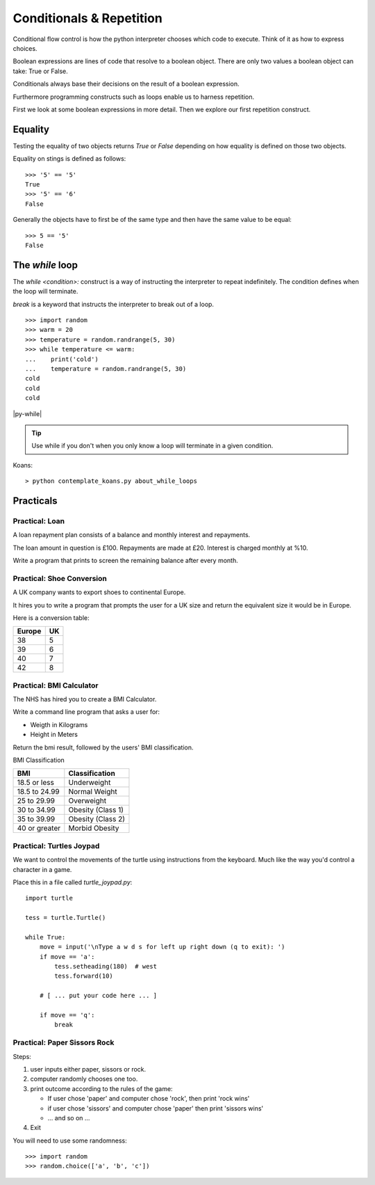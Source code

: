 Conditionals & Repetition
*************************

Conditional flow control is how the python interpreter chooses which code to
execute. Think of it as how to express choices.

Boolean expressions are lines of code that resolve to a boolean object. There
are only two values a boolean object can take: True or False.

Conditionals always base their decisions on the result of a boolean expression.

Furthermore programming constructs such as loops enable us to harness
repetition.

First we look at some boolean expressions in more detail. Then we explore
our first repetition construct.

Equality
========

Testing the equality of two objects returns `True` or `False` depending on how
equality is defined on those two objects.

Equality on stings is defined as follows::

    >>> '5' == '5'
    True
    >>> '5' == '6'
    False

Generally the objects have to first be of the same type and then have the same
value to be equal::

    >>> 5 == '5'
    False


The `while` loop
================

The `while <condition>:` construct is a way of instructing the interpreter to repeat
indefinitely. The condition defines when the loop will terminate.

`break` is a keyword that instructs the interpreter to break out of a loop. 

::
    
    >>> import random
    >>> warm = 20
    >>> temperature = random.randrange(5, 30)
    >>> while temperature <= warm:
    ...    print('cold')
    ...    temperature = random.randrange(5, 30)
    cold
    cold
    cold

|py-while|

.. |py-while| raw:: html

    <iframe width="800" height="500" frameborder="0" src="http://pythontutor.com/iframe-embed.html#code=import+random%0Awarm+%3D+20%0Atemperature+%3D+18%0Awhile+temperature+%3C%3D+warm%3A%0A++++print('Its+'+%2B+str(temperature)+%2B+'+degrees.+Wrap+up.')%0A++++temperature+%3D+random.randrange(5,+25)%0A++++%0Aprint('Thats+all+for+now')&origin=opt-frontend.js&cumulative=false&heapPrimitives=false&drawParentPointers=false&textReferences=false&showOnlyOutputs=false&py=3&rawInputLstJSON=%5B%5D&curInstr=0&codeDivWidth=350&codeDivHeight=400"> </iframe>

.. tip::
    Use while if you don't when you only know a loop will terminate in a given
    condition.

Koans::

    > python contemplate_koans.py about_while_loops



Practicals
==========

Practical: Loan 
---------------

A loan repayment plan consists of a balance and monthly interest and
repayments.

The loan amount in question is £100. Repayments are made at £20. Interest is
charged monthly at %10.

Write a program that prints to screen the remaining balance after every month.

Practical: Shoe Conversion
--------------------------

A UK company wants to export shoes to continental Europe.

It hires you to write a program that prompts the user for a UK size and return
the equivalent size it would be in Europe.

Here is a conversion table:

======  =====
Europe  UK
======  =====
38      5
39      6
40      7
42      8
======  =====

Practical: BMI Calculator
-------------------------

The NHS has hired you to create a BMI Calculator.

Write a command line program that asks a user for:

* Weigth in Kilograms
* Height in Meters

Return the bmi result, followed by the users' BMI classification.

BMI Classification

=============   =================
BMI             Classification
=============   =================
18.5 or less	Underweight	
18.5 to 24.99	Normal Weight
25 to 29.99	Overweight
30 to 34.99	Obesity (Class 1)
35 to 39.99	Obesity (Class 2)	
40 or greater	Morbid Obesity
=============   =================

Practical: Turtles Joypad
-------------------------

We want to control the movements of the turtle using instructions from the
keyboard. Much like the way you'd control a character in a game.

Place this in a file called `turtle_joypad.py`::

    import turtle

    tess = turtle.Turtle()

    while True:
        move = input('\nType a w d s for left up right down (q to exit): ')
        if move == 'a':
            tess.setheading(180)  # west
            tess.forward(10)

        # [ ... put your code here ... ]
            
        if move == 'q':
            break


Practical: Paper Sissors Rock
-----------------------------

Steps:

1. user inputs either paper, sissors or rock.
2. computer randomly chooses one too.
3. print outcome according to the rules of the game:

   * If user chose 'paper' and computer chose 'rock', then print 'rock wins'
   * if user chose 'sissors' and computer chose 'paper' then print 'sissors
     wins'
   * ... and so on ...
4. Exit

You will need to use some randomness::
    
    >>> import random
    >>> random.choice(['a', 'b', 'c'])
